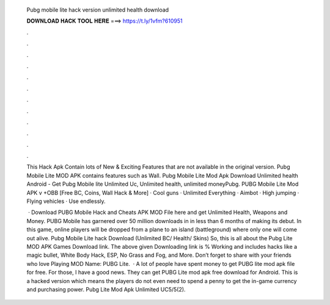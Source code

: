   Pubg mobile lite hack version unlimited health download
  
  
  
  𝐃𝐎𝐖𝐍𝐋𝐎𝐀𝐃 𝐇𝐀𝐂𝐊 𝐓𝐎𝐎𝐋 𝐇𝐄𝐑𝐄 ===> https://t.ly/1vfm?610951
  
  
  
  .
  
  
  
  .
  
  
  
  .
  
  
  
  .
  
  
  
  .
  
  
  
  .
  
  
  
  .
  
  
  
  .
  
  
  
  .
  
  
  
  .
  
  
  
  .
  
  
  
  .
  
  This Hack Apk Contain lots of New & Exciting Features that are not available in the original version. Pubg Mobile Lite MOD APK contains features such as Wall. Pubg Mobile Lite Mod Apk Download Unlimited health Android - Get Pubg Mobile lite Unlimited Uc, Unlimited health, unlimited moneyPubg. PUBG Mobile Lite Mod APK v +OBB [Free BC, Coins, Wall Hack & More] · Cool guns · Unlimited Everything · Aimbot · High jumping · Flying vehicles · Use endlessly.
  
   · Download PUBG Mobile Hack and Cheats APK MOD File here and get Unlimited Health, Weapons and Money. PUBG Mobile has garnered over 50 million downloads in in less than 6 months of making its debut. In this game, online players will be dropped from a plane to an island (battleground) where only one will come out alive. Pubg Mobile Lite hack Download (Unlimited BC/ Health/ Skins) So, this is all about the Pubg Lite MOD APK Games Download link. The above given Downloading link is % Working and includes hacks like a magic bullet, White Body Hack, ESP, No Grass and Fog, and More. Don’t forget to share with your friends who love Playing MOD  Name: PUBG Lite.  · A lot of people have spent money to get PUBG lite mod apk file for free. For those, I have a good news. They can get PUBG Lite mod apk free download for Android. This is a hacked version which means the players do not even need to spend a penny to get the in-game currency and purchasing power. Pubg Lite Mod Apk Unlimited UC5/5(2).
